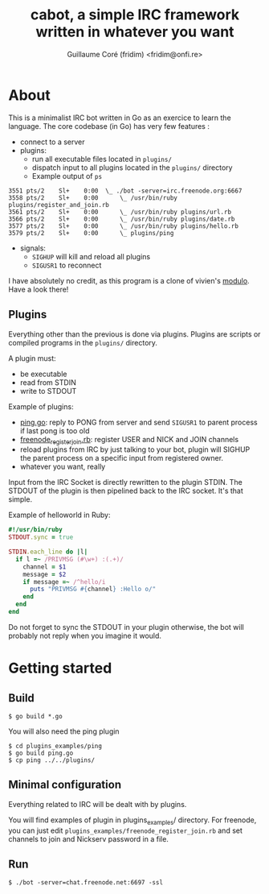 #+TITLE: cabot, a simple IRC framework written in whatever you want
#+AUTHOR: Guillaume Coré (fridim) <fridim@onfi.re>

* About

This is a minimalist IRC bot written in Go as an exercice to learn the language. The core codebase (in Go) has very few features :

- connect to a server
- plugins:
  - run all executable files located in =plugins/=
  - dispatch input to all plugins located in the =plugins/= directory
  - Example output of =ps=

#+BEGIN_SRC
3551 pts/2    Sl+    0:00  \_ ./bot -server=irc.freenode.org:6667
3558 pts/2    Sl+    0:00      \_ /usr/bin/ruby plugins/register_and_join.rb
3561 pts/2    Sl+    0:00      \_ /usr/bin/ruby plugins/url.rb
3566 pts/2    Sl+    0:00      \_ /usr/bin/ruby plugins/date.rb
3577 pts/2    Sl+    0:00      \_ /usr/bin/ruby plugins/hello.rb
3579 pts/2    Sl+    0:00      \_ plugins/ping
#+END_SRC

- signals:
  - =SIGHUP= will kill and reload all plugins
  - =SIGUSR1= to reconnect

I have absolutely no credit, as this program is a clone of vivien's [[https://github.com/vivien/modulo][modulo]]. Have a look there!


** Plugins

Everything other than the previous is done via plugins.
Plugins are scripts or compiled programs in the =plugins/= directory.

A plugin must:

- be executable
- read from STDIN
- write to STDOUT

Example of plugins:
- [[file:plugins/ping.go][ping.go]]: reply to PONG from server and send =SIGUSR1= to parent process if last pong is too old
- [[file:plugins/freenode_register_join.rb][freenode_register_join.rb]]: register USER and NICK and JOIN channels
- reload plugins from IRC by just talking to your bot, plugin will SIGHUP the parent process on a specific input from registered owner.
- whatever you want, really


Input from the IRC Socket is directly rewritten to the plugin STDIN. The STDOUT of the plugin is then pipelined back to the IRC socket. It's that simple.

Example of helloworld in Ruby:

#+BEGIN_SRC ruby
#!/usr/bin/ruby
STDOUT.sync = true

STDIN.each_line do |l|
  if l =~ /PRIVMSG (#\w+) :(.+)/
    channel = $1
    message = $2
    if message =~ /^hello/i
      puts "PRIVMSG #{channel} :Hello o/"
    end
  end
end
#+END_SRC

Do not forget to sync the STDOUT in your plugin otherwise, the bot will probably not reply when you imagine it would.


* Getting started

** Build

#+BEGIN_SRC
$ go build *.go
#+END_SRC

You will also need the ping plugin

#+BEGIN_SRC
$ cd plugins_examples/ping
$ go build ping.go
$ cp ping ../../plugins/
#+END_SRC

** Minimal configuration

Everything related to IRC will be dealt with by plugins.

You will find examples of plugin in plugins_examples/ directory. For freenode, you can just edit =plugins_examples/freenode_register_join.rb= and set channels to join and Nickserv password in a file.

** Run

#+BEGIN_SRC
$ ./bot -server=chat.freenode.net:6697 -ssl
#+END_SRC
